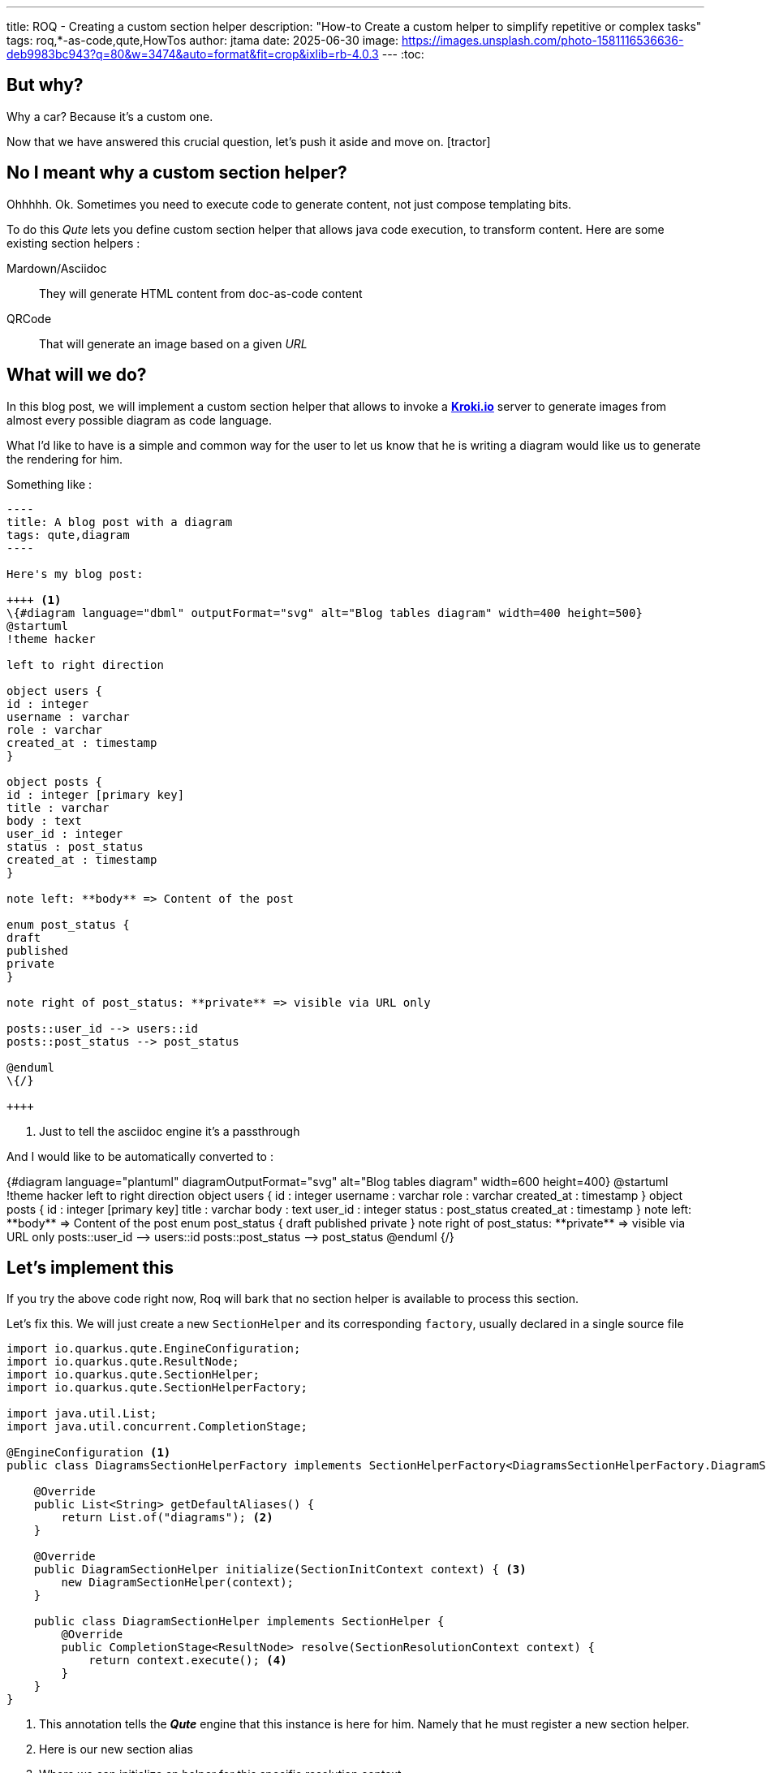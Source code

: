 ---
title: ROQ - Creating a custom section helper
description: "How-to Create a custom helper to simplify repetitive or complex tasks"
tags: roq,*-as-code,qute,HowTos
author: jtama
date: 2025-06-30
image: https://images.unsplash.com/photo-1581116536636-deb9983bc943?q=80&w=3474&auto=format&fit=crop&ixlib=rb-4.0.3
---
:toc:

== But why?

Why a car? Because it’s a custom one.

Now that we have answered this crucial question, let’s push it aside and move on. icon:tractor[]

== No I meant why a custom section helper?

Ohhhhh. Ok.
Sometimes you need to execute code to generate content, not just compose templating bits.

To do this _Qute_ lets you define custom section helper that allows java code execution, to transform content. Here are some existing section helpers :

[HORIZONTAL]
Mardown/Asciidoc:: They will generate HTML content from doc-as-code content
QRCode:: That will generate an image based on a given _URL_

== What will we do?

In this blog post, we will implement a custom section helper that allows to invoke a https://kroki.io[**Kroki.io**] server to generate images from almost every possible diagram as code language.

What I'd like to have is a simple and common way for the user to let us know that he is writing a diagram would like us to generate the rendering for him.

Something like :

[source, asciidoc]
....
----
title: A blog post with a diagram
tags: qute,diagram
----

Here's my blog post:

++++ <1>
\{#diagram language="dbml" outputFormat="svg" alt="Blog tables diagram" width=400 height=500}
@startuml
!theme hacker

left to right direction

object users {
id : integer
username : varchar
role : varchar
created_at : timestamp
}

object posts {
id : integer [primary key]
title : varchar
body : text
user_id : integer
status : post_status
created_at : timestamp
}

note left: **body** => Content of the post

enum post_status {
draft
published
private
}

note right of post_status: **private** => visible via URL only

posts::user_id --> users::id
posts::post_status --> post_status

@enduml
\{/}

++++
....
<1> Just to tell the asciidoc engine it's a passthrough

And I would like to be automatically converted to :

++++
{#diagram language="plantuml" diagramOutputFormat="svg" alt="Blog tables diagram" width=600 height=400}

@startuml
!theme hacker

left to right direction

object users {
     id : integer
     username : varchar
     role : varchar
     created_at : timestamp
}

object posts {
     id : integer [primary key]
     title : varchar
     body : text
     user_id : integer
     status : post_status
     created_at : timestamp
}

note left: **body** => Content of the post

enum post_status {
    draft
    published
    private
}

note right of post_status: **private** => visible via URL only

posts::user_id --> users::id
posts::post_status --> post_status

@enduml
{/}

++++

== Let's implement this

If you try the above code right now, Roq will bark that no section helper is available to process this section.

Let's fix this. We will just create a new `SectionHelper` and its corresponding `factory`, usually declared in a single source file

[source,java]
----
import io.quarkus.qute.EngineConfiguration;
import io.quarkus.qute.ResultNode;
import io.quarkus.qute.SectionHelper;
import io.quarkus.qute.SectionHelperFactory;

import java.util.List;
import java.util.concurrent.CompletionStage;

@EngineConfiguration <1>
public class DiagramsSectionHelperFactory implements SectionHelperFactory<DiagramsSectionHelperFactory.DiagramSectionHelper> {

    @Override
    public List<String> getDefaultAliases() {
        return List.of("diagrams"); <2>
    }

    @Override
    public DiagramSectionHelper initialize(SectionInitContext context) { <3>
        new DiagramSectionHelper(context);
    }

    public class DiagramSectionHelper implements SectionHelper {
        @Override
        public CompletionStage<ResultNode> resolve(SectionResolutionContext context) {
            return context.execute(); <4>
        }
    }
}

----
<1> This annotation tells the _**Qute**_ engine that this instance is here for him. Namely that he must register a new section helper.
<2> Here is our new section alias
<3> Where we can initialize an helper for this specific resolution context
<4> Returns exactly what was given in.


For the moment, that's not much better, the content of the section is rendered untouched, but at least, it doesn't bark at us anymore.

I will spare you the **Kroki.io** client implementation details, but let's just say we have the following interface:

[source,java]
----
public interface DiagramConverter {

    String encode(String diagramSource, DiagramParams params); <1>

    record DiagramParams(String diagramLanguage, String alt, Integer width, Integer height, DiagramConverter.DiagramOutputFormat diagramOutputFormat) {

        }
}
----
<1> Generates the needed `HTML` code to display the diagram using https://en.wikipedia.org/wiki/Data_URI_scheme[the data uri scheme]

=== Let's dive a bit more

They are a few more methods available in the `DiagramsSectionHelperFactory`. Let's take a closer look at the `initialize` one.
For the sake of brevity, the code pretends there is only the single _language_ parameter to deal with  :

[source,java]
----
public class DiagramsSectionHelperFactory implements SectionHelperFactory<DiagramsSectionHelperFactory.DiagramSectionHelper> {

    private DiagramConverter converter;

    //more code here

    @Override
    public DiagramSectionHelper initialize(SectionInitContext context) {
        String diagramLanguage = context.getParameter("language"); <1>
        new DiagramSectionHelper(language, converter);
    }

    //and more here
}
----
<1> Gets the language param value. Be aware that it will always be a `String`, so you may have to do conversions if needed

[IMPORTANT]
====
Should you need to use expressions instead of literals as value, you would need a more convoluted path. That would not bite you though. Let me know if you are interested.
====

== That's it we are done!

Adding a new `SectionHelper` is not hard. Of course this sample is naïve, and the complexity hidden in the converter. But I am sure you can foresee useful use cases for them.
